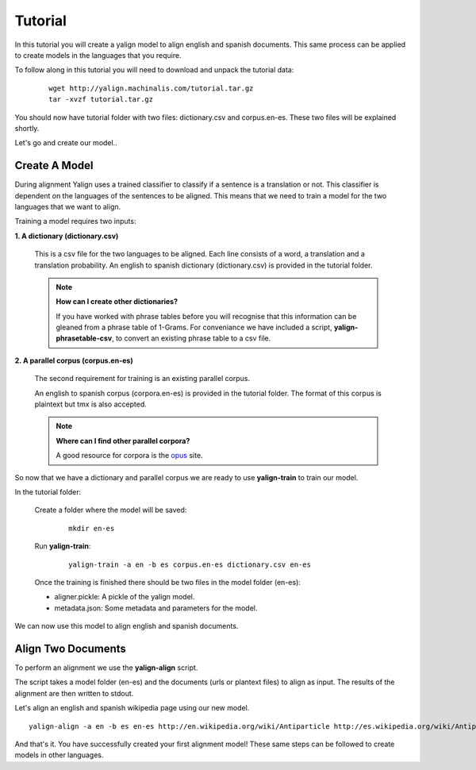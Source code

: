 Tutorial
========

In this tutorial you will create a yalign model to align english and spanish documents. This same process can be applied to create models in the languages that you require.

To follow along in this tutorial you will need to download and unpack the tutorial data:

    ::

        wget http://yalign.machinalis.com/tutorial.tar.gz
        tar -xvzf tutorial.tar.gz

You should now have tutorial folder with two files: dictionary.csv and corpus.en-es. These two files will be explained shortly. 

Let's go and create our model..

Create A Model
----------------

During alignment Yalign uses a trained classifier to classify if a sentence is a translation or not. This classifier is dependent on the languages of the sentences to be aligned. This means that we need to train a model for the two languages that we want to align.

Training a model requires two inputs:

**1. A dictionary (dictionary.csv)** 
  
    This is a csv file for the two languages to be aligned. Each line consists of a word, a translation and a translation probability. 
    An english to spanish dictionary (dictionary.csv) is provided in the tutorial folder.

    .. Note:: 

        **How can I create  other dictionaries?**
        
        If you have worked with phrase tables before you will recognise that this information can be gleaned from a phrase table of 1-Grams. For conveniance we have included a script, **yalign-phrasetable-csv**, to convert an existing phrase table to a csv file. 
  
**2. A parallel corpus (corpus.en-es)** 

    The second requirement for training is an existing parallel corpus. 
    
    An english to spanish corpus (corpora.en-es) is provided in the tutorial folder. 
    The format of this corpus is plaintext but tmx is also accepted.
    
    .. Note::

        **Where can I find other parallel corpora?**
        
        A good resource for corpora is the `opus <http://opus.lingfil.uu.se/>`_ site. 
    
So now that we have a dictionary and parallel corpus we are ready to use **yalign-train** to train our model.

In the tutorial folder: 

    Create a folder where the model will be saved:
    
        ::

            mkdir en-es
    
    Run **yalign-train**:
    
        ::

            yalign-train -a en -b es corpus.en-es dictionary.csv en-es

    Once the training is finished there should be two files in the model folder (en-es):

    - aligner.pickle: A pickle of the yalign model.
    - metadata.json: Some metadata and parameters for the model.  

We can now use this model to align english and spanish documents.

Align Two Documents
-------------------

To perform an alignment we use the **yalign-align** script. 

The script takes a model folder (en-es) and the documents (urls or plantext files) to align as input. The results of the alignment are then written to stdout.

Let's align an english and spanish wikipedia page using our new model.

::
        
    yalign-align -a en -b es en-es http://en.wikipedia.org/wiki/Antiparticle http://es.wikipedia.org/wiki/Antipart%C3%ADcula

And that's it. You have successfully created your first alignment model! 
These same steps can be followed to create models in other languages.
